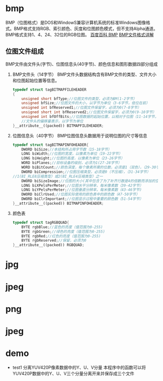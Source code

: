 * bmp
  BMP（位图格式）是DOS和WindowS兼容计算机系统的标准Windows图像格式。BMP格式支持RGB、索引颜色、灰度和位图颜色模式，但不支持Alpha通道。BMP格式支持1、4、24、32位的RGB位图。
  [[https://baike.baidu.com/item/BMP/35116?fr=aladdin][百度百科 BMP]]
  [[https://www.2cto.com/kf/201310/252434.html][BMP文件格式详解]]
** 位图文件组成
   BMP文件由文件头(字节)、位图信息头(40字节)、颜色信息和图形数据四部分组成
   1. BMP文件头（14字节）
      BMP文件头数据结构含有BMP文件的类型、文件大小和位图起始位置等信息。
      #+begin_src cpp
        typedef struct tagBITMAPFILEHEADER
        {
            unsigned short bfType;//位图文件的类型，必须为BM(1-2字节）
            unsigned bfSize;//位图文件的大小，以字节为单位（3-6字节，低位在前）
            unsigned int bfReserved1;//位图文件保留字，必须为0(7-8字节）
            unsigned short int bfReserved2;//位图文件保留字，必须为0(9-10字节）
            unsigned int bfOffBits;//位图数据的起始位置，以相对于位图（11-14字节，低位在前）
            //文件头的偏移量表示，以字节为单位
        }__attribute__((packed)) BITMAPFILEHEADER;
      #+end_src
   2. 位图信息头（40字节）
      BMP位图信息头数据用于说明位图的尺寸等信息
      #+begin_src cpp
        typedef struct tagBITMAPINFOHEADER{
            DWORD biSize;//本结构所占用字节数（15-18字节）
            LONG biWidth;//位图的宽度，以像素为单位（19-22字节）
            LONG biHeight;//位图的高度，以像素为单位（23-26字节）
            WORD biPlanes;//目标设备的级别，必须为1(27-28字节）
            WORD biBitCount;//颜色深度，每个像素所需的位数，必须是1（双色），（29-30字节）,4(16色），8(256色）16(高彩色)或24（真彩色）之一
            DWORD biCompression;//位图压缩类型，必须是0（不压缩），（31-34字节）
        //1(BI_RLE8压缩类型）或2(BI_RLE4压缩类型）之一
            DWORD biSizeImage;//位图的大小(其中包含了为了补齐行数是4的倍数而添加的空字节)，以字节为单位（35-38字节）
            LONG biXPelsPerMeter;//位图水平分辨率，每米像素数（39-42字节）
            LONG biYPelsPerMeter;//位图垂直分辨率，每米像素数（43-46字节)
            DWORD biClrUsed;//位图实际使用的颜色表中的颜色数（47-50字节）
            DWORD biClrImportant;//位图显示过程中重要的颜色数（51-54字节）
        }__attribute__((packed)) BITMAPINFOHEADER;
      #+end_src
   3. 颜色表
      #+begin_src cpp
        typedef struct tagRGBQUAD{
            BYTE rgbBlue;//蓝色的亮度（值范围为0-255)
            BYTE rgbGreen;//绿色的亮度（值范围为0-255)
            BYTE rgbRed;//红色的亮度（值范围为0-255)
            BYTE rgbReserved;//保留，必须为0
        }__attribute__((packed)) RGBQUAD;
      #+end_src
* jpg
* jpeg
* png
* jpeg
* demo
  + test1
    分离YUV420P像素数据中的Y、U、V分量
    本程序中的函数可以将YUV420P数据中的Y、U、V三个分量分离开来并保存成三个文件
